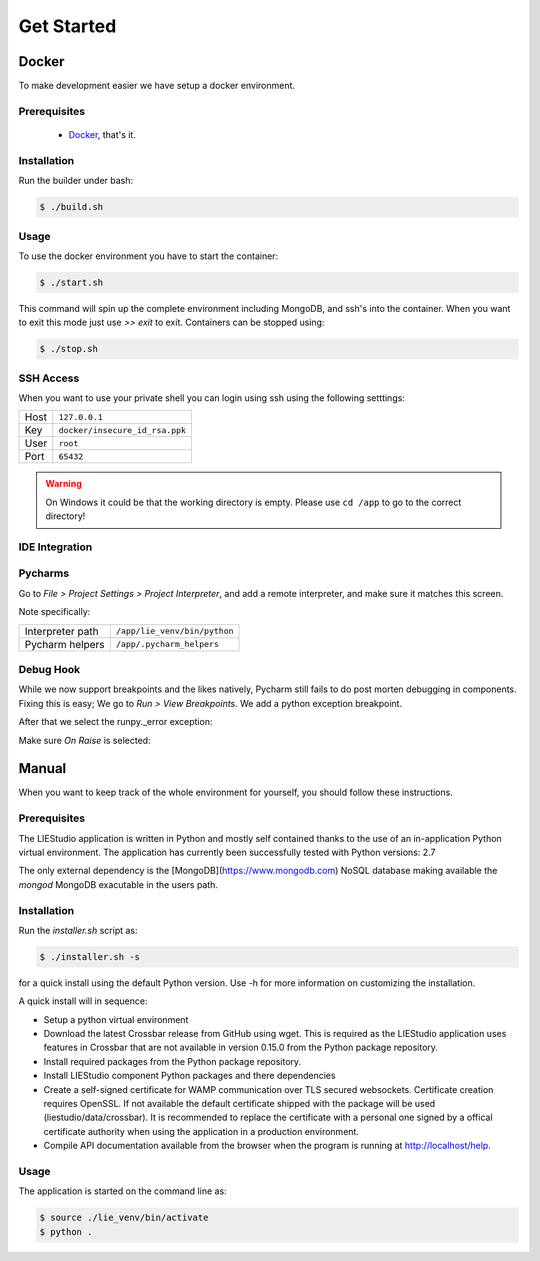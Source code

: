 .. _get-started:

Get Started
===========

Docker
------
To make development easier we have setup a docker environment.

Prerequisites
~~~~~~~~~~~~~

 * Docker_, that's it.

Installation
~~~~~~~~~~~~
Run the builder under bash:

.. code-block:: bash

    $ ./build.sh

Usage
~~~~~
To use the docker environment you have to start the container:

.. code-block:: bash

    $ ./start.sh

This command will spin up the complete environment including MongoDB, and ssh's into the 
container. When you want to exit this mode just use `>> exit` to exit. Containers can be
stopped using:

.. code-block:: bash

    $ ./stop.sh

SSH Access
~~~~~~~~~~
When you want to use your private shell you can login using ssh using the following setttings:

+--------+----------------------------------+
| Host   | ``127.0.0.1``                    |
+--------+----------------------------------+
| Key    | ``docker/insecure_id_rsa.ppk``   |
+--------+----------------------------------+
| User   | ``root``                         |
+--------+----------------------------------+
| Port   | ``65432``                        |
+--------+----------------------------------+

.. warning::

    On Windows it could be that the working directory is empty. Please use ``cd /app`` to go to the correct directory!

IDE Integration
~~~~~~~~~~~~~~~

Pycharms
~~~~~~~~~~~~~

Go to `File > Project Settings > Project Interpreter`, and add a remote interpreter,
and make sure it matches this screen.

.. image:: ../img/pycharm-config.png

Note specifically:

+--------------------+--------------------------------+
| Interpreter path   | ``/app/lie_venv/bin/python``   |
+--------------------+--------------------------------+
| Pycharm helpers    | ``/app/.pycharm_helpers``      |
+--------------------+--------------------------------+

Debug Hook
~~~~~~~~~~~~~
While we now support breakpoints and the likes natively, Pycharm still fails to do post morten
debugging in components. Fixing this is easy; We go to `Run > View Breakpoints`. We add a 
python exception breakpoint. 

.. image:: ../img/pycharm-breakpoint.png

After that we select the runpy._error exception:

.. image:: ../img/pycharm-error.png

Make sure `On Raise` is selected:

.. image:: ../img/pycharm-raise.png


Manual
------

When you want to keep track of the whole environment for yourself, you should follow these
instructions.

Prerequisites
~~~~~~~~~~~~~
The LIEStudio application is written in Python and mostly self contained thanks to the
use of an in-application Python virtual environment.
The application has currently been successfully tested with Python versions: 2.7

The only external dependency is the [MongoDB](https://www.mongodb.com) NoSQL database
making available the `mongod` MongoDB exacutable in the users path.

Installation
~~~~~~~~~~~~
Run the `installer.sh` script as:

.. code-block:: bash

    $ ./installer.sh -s

for a quick install using the default Python version. Use -h for more information on
customizing the installation.

A quick install will in sequence:

* Setup a python virtual environment
* Download the latest Crossbar release from GitHub using wget. This is required as the
  LIEStudio application uses features in Crossbar that are not available in version
  0.15.0 from the Python package repository.
* Install required packages from the Python package repository.
* Install LIEStudio component Python packages and there dependencies
* Create a self-signed certificate for WAMP communication over TLS secured websockets.
  Certificate creation requires OpenSSL. If not available the default certificate
  shipped with the package will be used (liestudio/data/crossbar).
  It is recommended to replace the certificate with a personal one signed by a offical
  certificate authority when using the application in a production environment.
* Compile API documentation available from the browser when the program is running at
  http://localhost/help.
  
Usage
~~~~~
The application is started on the command line as:

.. code-block:: bash

    $ source ./lie_venv/bin/activate
    $ python .


























.. _Docker: https://www.docker.com/